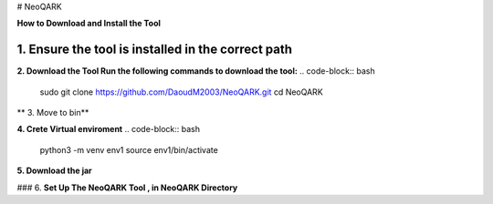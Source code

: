 # NeoQARK



**How to Download and Install the Tool**



**1. Ensure the tool is installed in the correct path**
------------------------------------------------------

.. code-block:: bash
    cd /usr/local/bin



**2. Download the Tool  Run the following commands to download the tool:**
.. code-block:: bash
   sudo git clone https://github.com/DaoudM2003/NeoQARK.git
   cd NeoQARK




** 3. Move to bin**

.. code-block:: bash
   sudo mv NeoQARK /usr/local/bin




**4. Crete Virtual enviroment**
.. code-block:: bash
   python3 -m venv env1
   source env1/bin/activate



**5. Download the jar**

.. code-block:: bash
   sudo apt-get install default-jdk
   jar --version



### 6. **Set Up The NeoQARK Tool , in NeoQARK Directory**
 
.. code-block:: bash
   pip3 install -r requirements.txt
   pip3 install .
   pip install --upgrade --force-reinstall . 
